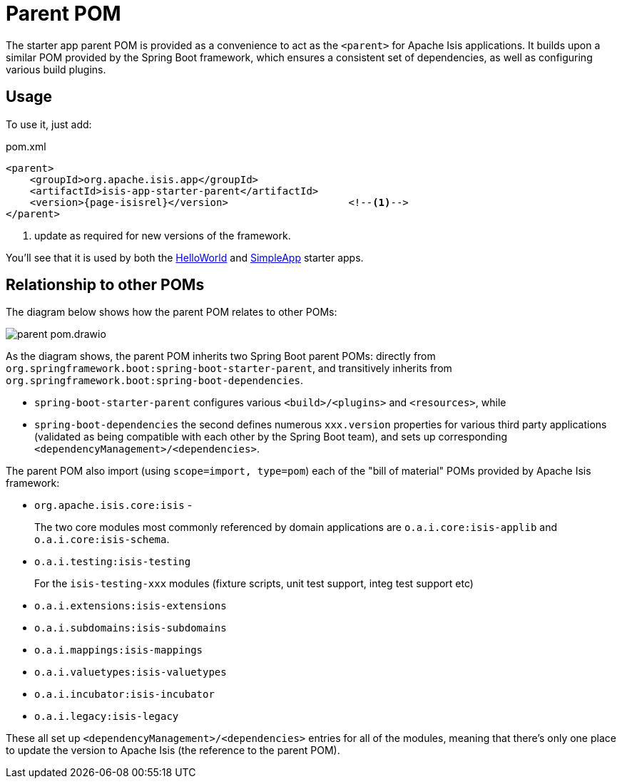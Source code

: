 = Parent POM

:Notice: Licensed to the Apache Software Foundation (ASF) under one or more contributor license agreements. See the NOTICE file distributed with this work for additional information regarding copyright ownership. The ASF licenses this file to you under the Apache License, Version 2.0 (the "License"); you may not use this file except in compliance with the License. You may obtain a copy of the License at. http://www.apache.org/licenses/LICENSE-2.0 . Unless required by applicable law or agreed to in writing, software distributed under the License is distributed on an "AS IS" BASIS, WITHOUT WARRANTIES OR  CONDITIONS OF ANY KIND, either express or implied. See the License for the specific language governing permissions and limitations under the License.


The starter app parent POM is provided as a convenience to act as the `<parent>` for Apache Isis applications.
It builds upon a similar POM provided by the Spring Boot framework, which ensures a consistent set of dependencies, as well as configuring various build plugins.

== Usage

To use it, just add:

[source,xml,subs="attributes+"]
.pom.xml
----
<parent>
    <groupId>org.apache.isis.app</groupId>
    <artifactId>isis-app-starter-parent</artifactId>
    <version>{page-isisrel}</version>                    <!--.-->
</parent>
----
<.> update as required for new versions of the framework.

You'll see that it is used by both the xref:docs:starters:helloworld.adoc[HelloWorld] and xref:docs:starters:simpleapp.adoc[SimpleApp] starter apps.

== Relationship to other POMs

The diagram below shows how the parent POM relates to other POMs:

image::parent-pom.drawio.svg[]


As the diagram shows, the parent POM inherits two Spring Boot parent POMs: directly from `org.springframework.boot:spring-boot-starter-parent`, and transitively inherits from `org.springframework.boot:spring-boot-dependencies`.

* `spring-boot-starter-parent` configures various `<build>/<plugins>` and `<resources>`, while
* `spring-boot-dependencies` the second defines numerous `xxx.version` properties for various third party applications (validated as being compatible with each other by the Spring Boot team), and sets up corresponding `<dependencyManagement>/<dependencies>`.

The parent POM also import (using `scope=import, type=pom`) each of the "bill of material" POMs provided by Apache Isis framework:

* `org.apache.isis.core:isis` -
+
The two core modules most commonly referenced by domain applications are `o.a.i.core:isis-applib` and `o.a.i.core:isis-schema`.

* `o.a.i.testing:isis-testing`
+
For the `isis-testing-xxx` modules (fixture scripts, unit test support, integ test support etc)

* `o.a.i.extensions:isis-extensions`

* `o.a.i.subdomains:isis-subdomains`

* `o.a.i.mappings:isis-mappings`

* `o.a.i.valuetypes:isis-valuetypes`

* `o.a.i.incubator:isis-incubator`

* `o.a.i.legacy:isis-legacy`

These all set up `<dependencyManagement>/<dependencies>` entries for all of the modules, meaning that there's only one place to update the version to Apache Isis (the reference to the parent POM).
